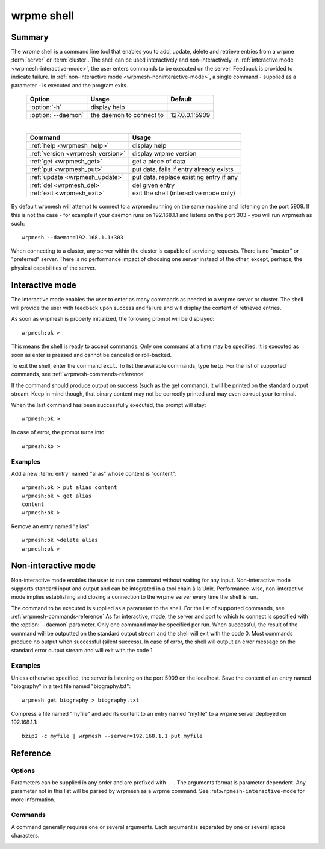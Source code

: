 ﻿wrpme shell
***********

.. program:: wrpmesh

Summary
=======

The wrpme shell is a command line tool that enables you to add, update, delete and retrieve entries from a wrpme :term:`server` or :term:`cluster`. 
The shell can be used interactively and non-interactively. 
In :ref:`interactive mode <wrpmesh-interactive-mode>`, the user enters commands to be executed on the server. Feedback is provided to indicate failure.
In :ref:`non-interactive mode <wrpmesh-noninteractive-mode>`, a single command - supplied as a parameter - is executed and the program exits.

 ===================================== ============================ ==============
                Option                             Usage                Default
 ===================================== ============================ ==============
 :option:`-h`                          display help
 :option:`--daemon`                    the daemon to connect to     127.0.0.1:5909
 ===================================== ============================ ==============
 
 |

 ===================================== =======================================
                Command                                  Usage
 ===================================== =======================================
 :ref:`help <wrpmesh_help>`            display help
 :ref:`version <wrpmesh_version>`      display wrpme version
 :ref:`get <wrpmesh_get>`              get a piece of data
 :ref:`put <wrpmesh_put>`              put data, fails if entry already exists
 :ref:`update <wrpmesh_update>`        put data, replace existing entry if any
 :ref:`del <wrpmesh_del>`              del given entry
 :ref:`exit <wrpmesh_exit>`            exit the shell (interactive mode only)
 ===================================== =======================================

By default wrpmesh will attempt to connect to a wrpmed running on the same machine and listening on the port 5909. If this is not the case - for example if your daemon runs on 192.168.1.1 and listens on the port 303 - you will run wrpmesh as such: ::
   
    wrpmesh --daemon=192.168.1.1:303
    
When connecting to a cluster, any server within the cluster is capable of servicing requests. There is no "master" or "preferred" server. There is no performance impact of choosing one server instead of the other, except, perhaps, the physical capabilities of the server.
    
.. _wrpmesh-interactive-mode:
    
Interactive mode
================

The interactive mode enables the user to enter as many commands as needed to a wrpme server or cluster. The shell will provide the user with feedback upon success and failure and will display the content of retrieved entries.

As soon as wrpmesh is properly initialized, the following prompt will be displayed::

    wrpmesh:ok >
   
This means the shell is ready to accept commands. Only one command at a time may be specified. 
It is executed as soon as enter is pressed and cannot be canceled or roll-backed.

To exit the shell, enter the command ``exit``. To list the available commands, type ``help``. 
For the list of supported commands, see :ref:`wrpmesh-commands-reference`

If the command should produce output on success (such as the get command), it will be printed on the standard output stream. 
Keep in mind though, that binary content may not be correctly printed and may even corrupt your terminal.

When the last command has been successfully executed, the prompt will stay::

    wrpmesh:ok >
    
In case of error, the prompt turns into::

    wrpmesh:ko >

Examples
--------

Add a new :term:`entry` named "alias" whose content is "content"::

    wrpmesh:ok > put alias content
    wrpmesh:ok > get alias
    content
    wrpmesh:ok >
    
Remove an entry named "alias"::

    wrpmesh:ok >delete alias
    wrpmesh:ok >

.. _wrpmesh-noninteractive-mode:

Non-interactive mode
====================

Non-interactive mode enables the user to run one command without waiting for any input. 
Non-interactive mode supports standard input and output and can be integrated in a tool chain à la Unix.
Performance-wise, non-interactive mode implies establishing and closing a connection to the wrpme server every time the shell is run.

The command to be executed is supplied as a parameter to the shell. For the list of supported commands, see :ref:`wrpmesh-commands-reference`
As for interactive, mode, the server and port to which to connect is specified with the :option:`--daemon` parameter.
Only one command may be specified per run.
When successful, the result of the command will be outputted on the standard output stream and the shell will exit with the code 0. 
Most commands produce no output when successful (silent success).
In case of error, the shell will output an error message on the standard error output stream and will exit with the code 1. 

Examples
--------

Unless otherwise specified, the server is listening on the port 5909 on the localhost.
Save the content of an entry named "biography" in a text file named "biography.txt": ::

    wrpmesh get biography > biography.txt
    

Compress a file named "myfile" and add its content to an entry named "myfile" to a wrpme server deployed on 192.168.1.1: ::

    bzip2 -c myfile | wrpmesh --server=192.168.1.1 put myfile
    
.. _wrpmesh-parameters-reference:

Reference
=========

Options
-------

Parameters can be supplied in any order and are prefixed with ``--``. The arguments format is parameter dependent. Any parameter not in this list will be parsed by wrpmesh as a wrpme command. See :ref:``wrpmesh-interactive-mode`` for more information.

.. option:: -h, --help

    Displays basic usage information.

    Example
        To display the online help, type: ::

            wrpmesh --help

.. option:: --daemon <address>:<port>

   Specifies the address and port of the daemon daemon on which the shell will connect.
   Either a DNS name, an IPv4 or an IPv6 address.
   
   Argument
        The address and port of a machines where a wrpme daemon is running.

   Default value
        127.0.0.0:5909, the IPv4 localhost address and the port 5909
        
   Example
        If the daemon listen on the localhost and on the port 3001::
        
            wrpmesh --daemon=localhost:3001

.. _wrpmesh-commands-reference:

Commands
--------

A command generally requires one or several arguments. Each argument is separated by one or several space characters.

.. _wrpmesh_help:
.. option:: help

    Displays basic usage information and list all available commands.

.. _wrpmesh_get:
.. option:: get <alias>

    Retrieves an existing entry from the server and print it to standard output.

    :param alias: *(string)* the :term:`alias` of the entry to be retrieved.
    :return: *(string)* the entry's content or an error message

    *Example*
        Retrives an entry whose alias is "alias" and whose content is the string "content"::

            wrpmesh:ok > get alias
            content
            wrpmesh:ok >

    .. note::
        The entry alias may not contain the space character.
        The alias may not be longer than 1024 characters.

.. _wrpmesh_put:
.. option:: put <alias> <content>

    Adds a new entry to the server. The entry must not already exist.

    :param alias: *(string)* the :term:`alias` of the entry to create 
    :param content: *(string)* the content of the entry
    :return: nothing if successful, an error message otherwise

    *Example*
        Adds an entry whose alias is "myentry" and whose content is the string "MagicValue"::

            put myentry MagicValue
        
    .. note::
        The alias cannot contain the space character and its length must be below 1024.
        There must be one space and only one space between the alias and the content. 
        There is no practical limit to the content length and all characters until the end of the input will be added to the content, including space characters.

.. _wrpmesh_update:
.. option:: update <alias> <content>

    Adds or updates an entry to the server. If the entry doesn't exist it will be created, otherwise it will be changed to the new specified value.

    :param alias: *(string)* the :term:`alias` of the entry to create or update.
    :param content: *(string)* the content of the entry.
    :return: Nothing if successful, an error message otherwise.

    *Example*
        Adds an entry whose alias is "myentry" and whose content is the string "MagicValue"::

            update myentry MagicValue

        Change the value of the entry "myentry" to the content "MagicValue2"::

            update myentry Magicvalue2
        
    .. note::
        The alias cannot contain the space character and its length must be below 1024.
        There must be one space and only one space between the alias and the content. There is no practical limit to the content length and all characters until the end of the input will be added to the content, including space characters.

.. _wrpmesh_del:
.. option:: del <alias>

    Removes an existing entry on the server. It is an error to delete a non-existing entry.

    :param alias: *(string)* the :term:`alias` of the entry to delete
    :return: Nothing if successful, an error message otherwise

    *Example*
        Removes an entry named "obsolete"::

            del obsolete

.. _wrpmesh_exit:
.. option:: exit

    Exits the shell.

.. _wrpmesh_version:
.. option:: version

    Displays version information.
